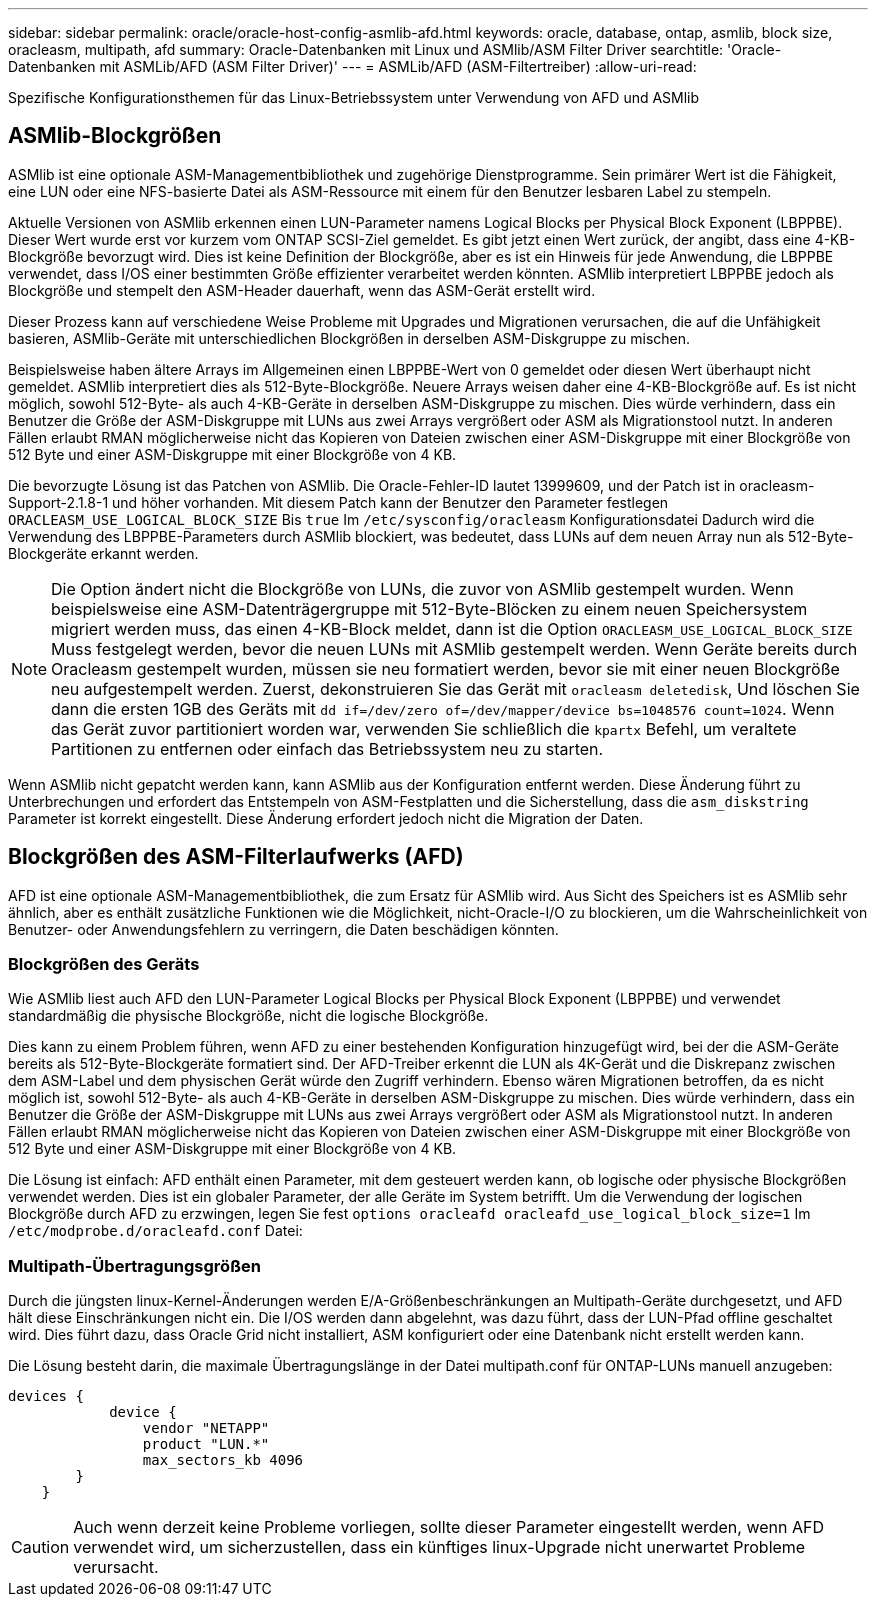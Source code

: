 ---
sidebar: sidebar 
permalink: oracle/oracle-host-config-asmlib-afd.html 
keywords: oracle, database, ontap, asmlib, block size, oracleasm, multipath, afd 
summary: Oracle-Datenbanken mit Linux und ASMlib/ASM Filter Driver 
searchtitle: 'Oracle-Datenbanken mit ASMLib/AFD (ASM Filter Driver)' 
---
= ASMLib/AFD (ASM-Filtertreiber)
:allow-uri-read: 


[role="lead"]
Spezifische Konfigurationsthemen für das Linux-Betriebssystem unter Verwendung von AFD und ASMlib



== ASMlib-Blockgrößen

ASMlib ist eine optionale ASM-Managementbibliothek und zugehörige Dienstprogramme. Sein primärer Wert ist die Fähigkeit, eine LUN oder eine NFS-basierte Datei als ASM-Ressource mit einem für den Benutzer lesbaren Label zu stempeln.

Aktuelle Versionen von ASMlib erkennen einen LUN-Parameter namens Logical Blocks per Physical Block Exponent (LBPPBE). Dieser Wert wurde erst vor kurzem vom ONTAP SCSI-Ziel gemeldet. Es gibt jetzt einen Wert zurück, der angibt, dass eine 4-KB-Blockgröße bevorzugt wird. Dies ist keine Definition der Blockgröße, aber es ist ein Hinweis für jede Anwendung, die LBPPBE verwendet, dass I/OS einer bestimmten Größe effizienter verarbeitet werden könnten. ASMlib interpretiert LBPPBE jedoch als Blockgröße und stempelt den ASM-Header dauerhaft, wenn das ASM-Gerät erstellt wird.

Dieser Prozess kann auf verschiedene Weise Probleme mit Upgrades und Migrationen verursachen, die auf die Unfähigkeit basieren, ASMlib-Geräte mit unterschiedlichen Blockgrößen in derselben ASM-Diskgruppe zu mischen.

Beispielsweise haben ältere Arrays im Allgemeinen einen LBPPBE-Wert von 0 gemeldet oder diesen Wert überhaupt nicht gemeldet. ASMlib interpretiert dies als 512-Byte-Blockgröße. Neuere Arrays weisen daher eine 4-KB-Blockgröße auf. Es ist nicht möglich, sowohl 512-Byte- als auch 4-KB-Geräte in derselben ASM-Diskgruppe zu mischen. Dies würde verhindern, dass ein Benutzer die Größe der ASM-Diskgruppe mit LUNs aus zwei Arrays vergrößert oder ASM als Migrationstool nutzt. In anderen Fällen erlaubt RMAN möglicherweise nicht das Kopieren von Dateien zwischen einer ASM-Diskgruppe mit einer Blockgröße von 512 Byte und einer ASM-Diskgruppe mit einer Blockgröße von 4 KB.

Die bevorzugte Lösung ist das Patchen von ASMlib. Die Oracle-Fehler-ID lautet 13999609, und der Patch ist in oracleasm-Support-2.1.8-1 und höher vorhanden. Mit diesem Patch kann der Benutzer den Parameter festlegen `ORACLEASM_USE_LOGICAL_BLOCK_SIZE` Bis `true` Im `/etc/sysconfig/oracleasm` Konfigurationsdatei Dadurch wird die Verwendung des LBPPBE-Parameters durch ASMlib blockiert, was bedeutet, dass LUNs auf dem neuen Array nun als 512-Byte-Blockgeräte erkannt werden.


NOTE: Die Option ändert nicht die Blockgröße von LUNs, die zuvor von ASMlib gestempelt wurden. Wenn beispielsweise eine ASM-Datenträgergruppe mit 512-Byte-Blöcken zu einem neuen Speichersystem migriert werden muss, das einen 4-KB-Block meldet, dann ist die Option `ORACLEASM_USE_LOGICAL_BLOCK_SIZE` Muss festgelegt werden, bevor die neuen LUNs mit ASMlib gestempelt werden.  Wenn Geräte bereits durch Oracleasm gestempelt wurden, müssen sie neu formatiert werden, bevor sie mit einer neuen Blockgröße neu aufgestempelt werden. Zuerst, dekonstruieren Sie das Gerät mit `oracleasm deletedisk`, Und löschen Sie dann die ersten 1GB des Geräts mit `dd if=/dev/zero of=/dev/mapper/device bs=1048576 count=1024`. Wenn das Gerät zuvor partitioniert worden war, verwenden Sie schließlich die `kpartx` Befehl, um veraltete Partitionen zu entfernen oder einfach das Betriebssystem neu zu starten.

Wenn ASMlib nicht gepatcht werden kann, kann ASMlib aus der Konfiguration entfernt werden. Diese Änderung führt zu Unterbrechungen und erfordert das Entstempeln von ASM-Festplatten und die Sicherstellung, dass die `asm_diskstring` Parameter ist korrekt eingestellt. Diese Änderung erfordert jedoch nicht die Migration der Daten.



== Blockgrößen des ASM-Filterlaufwerks (AFD)

AFD ist eine optionale ASM-Managementbibliothek, die zum Ersatz für ASMlib wird. Aus Sicht des Speichers ist es ASMlib sehr ähnlich, aber es enthält zusätzliche Funktionen wie die Möglichkeit, nicht-Oracle-I/O zu blockieren, um die Wahrscheinlichkeit von Benutzer- oder Anwendungsfehlern zu verringern, die Daten beschädigen könnten.



=== Blockgrößen des Geräts

Wie ASMlib liest auch AFD den LUN-Parameter Logical Blocks per Physical Block Exponent (LBPPBE) und verwendet standardmäßig die physische Blockgröße, nicht die logische Blockgröße.

Dies kann zu einem Problem führen, wenn AFD zu einer bestehenden Konfiguration hinzugefügt wird, bei der die ASM-Geräte bereits als 512-Byte-Blockgeräte formatiert sind. Der AFD-Treiber erkennt die LUN als 4K-Gerät und die Diskrepanz zwischen dem ASM-Label und dem physischen Gerät würde den Zugriff verhindern. Ebenso wären Migrationen betroffen, da es nicht möglich ist, sowohl 512-Byte- als auch 4-KB-Geräte in derselben ASM-Diskgruppe zu mischen. Dies würde verhindern, dass ein Benutzer die Größe der ASM-Diskgruppe mit LUNs aus zwei Arrays vergrößert oder ASM als Migrationstool nutzt. In anderen Fällen erlaubt RMAN möglicherweise nicht das Kopieren von Dateien zwischen einer ASM-Diskgruppe mit einer Blockgröße von 512 Byte und einer ASM-Diskgruppe mit einer Blockgröße von 4 KB.

Die Lösung ist einfach: AFD enthält einen Parameter, mit dem gesteuert werden kann, ob logische oder physische Blockgrößen verwendet werden. Dies ist ein globaler Parameter, der alle Geräte im System betrifft. Um die Verwendung der logischen Blockgröße durch AFD zu erzwingen, legen Sie fest `options oracleafd oracleafd_use_logical_block_size=1` Im `/etc/modprobe.d/oracleafd.conf` Datei:



=== Multipath-Übertragungsgrößen

Durch die jüngsten linux-Kernel-Änderungen werden E/A-Größenbeschränkungen an Multipath-Geräte durchgesetzt, und AFD hält diese Einschränkungen nicht ein. Die I/OS werden dann abgelehnt, was dazu führt, dass der LUN-Pfad offline geschaltet wird. Dies führt dazu, dass Oracle Grid nicht installiert, ASM konfiguriert oder eine Datenbank nicht erstellt werden kann.

Die Lösung besteht darin, die maximale Übertragungslänge in der Datei multipath.conf für ONTAP-LUNs manuell anzugeben:

....
devices {
            device {
                vendor "NETAPP"
                product "LUN.*"
                max_sectors_kb 4096
        }
    }
....

CAUTION: Auch wenn derzeit keine Probleme vorliegen, sollte dieser Parameter eingestellt werden, wenn AFD verwendet wird, um sicherzustellen, dass ein künftiges linux-Upgrade nicht unerwartet Probleme verursacht.
